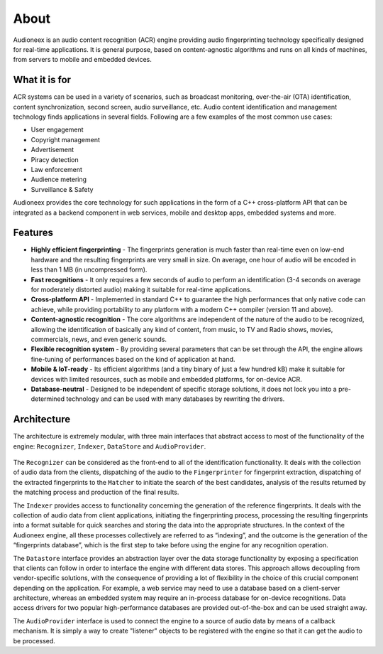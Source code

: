 
About
=====

Audioneex is an audio content recognition (ACR) engine providing audio fingerprinting 
technology specifically designed for real-time applications. It is general purpose, 
based on content-agnostic algorithms and runs on all kinds of machines, from 
servers to mobile and embedded devices.


What it is for
--------------

ACR systems can be used in a variety of scenarios, such as broadcast monitoring, 
over-the-air (OTA) identification, content synchronization, second screen, audio 
surveillance, etc. Audio content identification and management technology finds 
applications in several fields. Following are a few examples of the most common 
use cases:

* User engagement
* Copyright management
* Advertisement
* Piracy detection
* Law enforcement
* Audience metering
* Surveillance & Safety

Audioneex provides the core technology for such applications in the form of a 
C++ cross-platform API that can be integrated as a backend component in web 
services, mobile and desktop apps, embedded systems and more.


Features
--------

* **Highly efficient fingerprinting** - The fingerprints generation is much faster 
  than real-time even on low-end hardware and the resulting fingerprints are very
  small in size. On average, one hour of audio will be encoded in less than 1 MB 
  (in uncompressed form).
  
* **Fast recognitions** - It only requires a few seconds of audio to perform an
  identification (3-4 seconds on average for moderately distorted audio) making
  it suitable for real-time applications.
  
* **Cross-platform API** - Implemented in standard C++ to guarantee the high 
  performances that only native code can achieve, while providing portability to
  any platform with a modern C++ compiler (version 11 and above).

* **Content-agnostic recognition** - The core algorithms are independent of the 
  nature of the audio to be recognized, allowing the identification of basically 
  any kind of content, from music, to TV and Radio shows, movies, commercials, 
  news, and even generic sounds.
  
* **Flexible recognition system** - By providing several parameters that can
  be set through the API, the engine allows fine-tuning of performances based on 
  the kind of application at hand. 

* **Mobile & IoT-ready** - Its efficient algorithms (and a tiny binary of just a
  few hundred kB) make it suitable for devices with limited resources, such as 
  mobile and embedded platforms, for on-device ACR.

* **Database-neutral** - Designed to be independent of specific storage solutions, 
  it does not lock you into a pre-determined technology and can be used with many
  databases by rewriting the drivers.


Architecture
------------

The architecture is extremely modular, with three main interfaces that abstract 
access to most of the functionality of the engine: ``Recognizer``, ``Indexer``, 
``DataStore`` and ``AudioProvider``.

.. figure:: _static/arch.png

The ``Recognizer`` can be considered as the front-end to all of the identification 
functionality. It deals with the collection of audio data from the clients, 
dispatching of the audio to the ``Fingerprinter`` for fingerprint extraction, 
dispatching of the extracted fingerprints to the ``Matcher`` to initiate the search 
of the best candidates, analysis of the results returned by the matching process 
and production of the final results.

The ``Indexer`` provides access to functionality concerning the generation 
of the reference fingerprints. It deals with the collection of audio data from 
client applications, initiating the fingerprinting process, processing the 
resulting fingerprints into a format suitable for quick searches and storing the 
data into the appropriate structures. In the context of the Audioneex engine, 
all these processes collectively are referred to as “indexing”, and the outcome 
is the generation of the “fingerprints database”, which is the first step to take 
before using the engine for any recognition operation.

The ``Datastore`` interface provides an abstraction layer over the data storage
functionality by exposing a specification that clients can follow in order to 
interface the engine with different data stores.
This approach allows decoupling from vendor-specific solutions, with the 
consequence of providing a lot of flexibility in the choice of this crucial
component depending on the application. 
For example, a web service may need to use a database based on a client-server 
architecture, whereas an embedded system may require an in-process database for 
on-device recognitions. Data access drivers for two popular high-performance 
databases are provided out-of-the-box and can be used straight away.

The ``AudioProvider`` interface is used to connect the engine to a source of audio
data by means of a callback mechanism. It is simply a way to create "listener"
objects to be registered with the engine so that it can get the audio to be 
processed.

